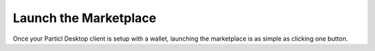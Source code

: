 Launch the Marketplace
======================

Once your Particl Desktop client is setup with a wallet, launching the marketplace is as simple as clicking one button.

.. rst-class:: bignums

	#. Make sure you've :doc:`configured your first Particl wallet <../guides/guide_mp_setup_installation>`. 
	#. Click on the :guilabel:`Market` button on the outer menu at the very left of your client to launch the Market module.
	#. You're ready! Start :doc:`buying <../guides/guide_mp_customer_understanding_buyflow>` or :doc:`selling <../guides/guide_mp_vendor_understanding_sellflow>` anything you want on Particl's decentralized marketplace right away!